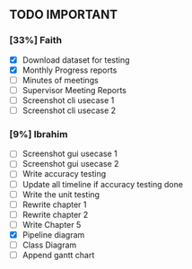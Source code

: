 ** TODO IMPORTANT
*** [33%] Faith
 - [X] Download dataset for testing
 - [X] Monthly Progress reports
 - [ ] Minutes of meetings
 - [ ] Supervisor Meeting Reports
 - [ ] Screenshot cli usecase 1
 - [ ] Screenshot cli usecase 2

*** [9%] Ibrahim
 - [ ] Screenshot gui usecase 1
 - [ ] Screenshot gui usecase 2
 - [ ] Write accuracy testing 
 - [ ] Update all timeline if accuracy testing done
 - [ ] Write the unit testing
 - [ ] Rewrite chapter 1
 - [ ] Rewrite chapter 2
 - [ ] Write Chapter 5
 - [X] Pipeline diagram
 - [ ] Class Diagram
 - [ ] Append gantt chart
